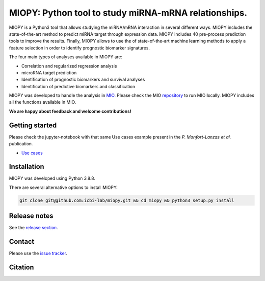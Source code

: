 MIOPY: Python tool to study miRNA-mRNA relationships. 
====================================================================================================



MIOPY is a Python3 tool that allows studying the miRNA/mRNA interaction in several different ways. MIOPY includes the state-of-the-art method to predict miRNA target through expression data. MIOPY includes 40 pre-process prediction tools 
to improve the results. Finally, MIOPY allows to use the of state-of-the-art machine learning methods to apply a feature selection in order to identify prognostic biomarker signatures.
 
The four main types of analyses available in MIOPY are:

* Correlation and regularized regression analysis
* microRNA target prediction
* Identification of prognostic biomarkers and survival analyses
* Identification of predictive biomarkers and classification

MIOPY was developed to handle the analysis in `MIO <http://mio.icbi.at>`_. Please check the MIO `repository <http://github.com/icbi-lab/mio>`_ to run MIO locally. MIOPY includes all the functions available in MIO.

**We are happy about feedback and welcome contributions!**

Getting started
^^^^^^^^^^^^^^^
Please check the jupyter-notebook with that same Use cases example present in the *P. Monfort-Lanzas et al.* publication.

-  `Use cases <./test/test.ipynb>`_

Installation
^^^^^^^^^^^^
MIOPY was developed using Python 3.8.8.

There are several alternative options to install MIOPY:

.. 1) Install the latest development version:

.. code-block::

  git clone git@github.com:icbi-lab/miopy.git && cd miopy && python3 setup.py install

.. 2) Install the latest development version:

.. code-block::
 python3 -m pip install git+https://github.com/icbi-lab/miopy.git


Release notes
^^^^^^^^^^^^^
See the `release section <https://github.com/icbi-lab/miopy/releases>`_.

Contact
^^^^^^^
Please use the `issue tracker <https://github.com/icbi-lab/miopy/issues>`_.

Citation
^^^^^^^^
